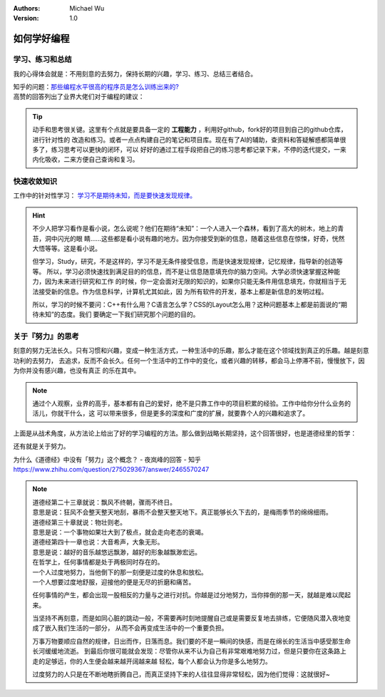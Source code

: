 .. Michael Wu 版权所有

:Authors: Michael Wu
:Version: 1.0

如何学好编程
=================

学习、练习和总结
---------------------

我的心得体会就是：不用刻意的去努力，保持长期的兴趣，学习、练习、总结三者结合。

| 知乎的问题：`那些编程水平很高的程序员是怎么训练出来的? <https://www.zhihu.com/question/351504112/answer/2798591054>`_
| 高赞的回答列出了业界大佬们对于编程的建议：

.. image:: pic/code-tip.png
   :scale: 50%

.. tip::

    动手和思考很关键。这里有个点就是要具备一定的 **工程能力** ，利用好github，fork好的项目到自己的github仓库，进行针对性的
    改造和练习。或者一点点构建自己的笔记和项目库。现在有了AI的辅助，查资料和答疑解惑都简单很多了，练习思考可以更快的闭环，可以
    好好的通过工程手段把自己的练习思考都记录下来，不停的迭代提交，一来内化吸收，二来方便自己查询和复习。

快速收敛知识
---------------------

工作中的针对性学习： `学习不是期待未知，而是要快速发现规律。 <https://mysummary.readthedocs.io/zh/latest/%E8%8A%B1%E6%9C%B5%E7%9A%84%E6%B8%A9%E5%AE%A4/CSS%E5%B8%83%E5%B1%80.html>`_

.. hint::

    不少人把学习看作是看小说，怎么说呢？他们在期待“未知”：一个人进入一个森林，看到了高大的树木，地上的青苔，洞中闪光的眼
    睛……这些都是看小说有趣的地方。因为你接受到新的信息，随着这些信息在惊悚，好奇，恍然大悟等等。这是看小说。

    但学习，Study，研究，不是这样的，学习不是无条件接受信息，而是快速发现规律，记忆规律，指导新的创造等等。
    所以，学习必须快速找到满足目的的信息，而不是让信息随意填充你的脑力空间。大学必须快速掌握这种能力，因为未来进行研究和工作
    的时候，你一定会面对无限的知识的，如果你只能无条件用信息填充，你就相当于无法接受新的信息。作为信息科学，计算机尤其如此，因
    为所有软件的开发，基本上都是新信息的发明过程。

    所以，学习的时候不要问：C++有什么用？C语言怎么学？CSS的Layout怎么用？这种问题基本上都是前面说的“期待未知”的态度。我们
    要确定一下我们研究那个问题的目的。


关于『努力』的思考
---------------------

刻意的努力无法长久。只有习惯和兴趣，变成一种生活方式，一种生活中的乐趣，那么才能在这个领域找到真正的乐趣。越是刻意功利的去努力，
去追求，反而不会长久。任何一个生活中的工作中的变化，或者兴趣的转移，都会马上停滞不前，慢慢放下，因为你并没有感兴趣，也没有真正
的乐在其中。

.. note::

    通过个人观察，业界的高手，基本都有自己的爱好，绝不是只靠工作中的项目积累的经验。工作中给你分什么业务的活儿，你就干什么，这
    可以带来很多，但是更多的深度和广度的扩展，就要靠个人的兴趣和追求了。


上面是从战术角度，从方法论上给出了好的学习编程的方法。那么做到战略长期坚持，这个回答很好，也是道德经里的哲学：

还有就是关于努力。

| 为什么《道德经》中没有「努力」这个概念？ - 夜岚峰的回答 - 知乎
| https://www.zhihu.com/question/275029367/answer/2465570247

.. note::

  | 道德经第二十三章就说：飘风不终朝，骤雨不终日。
  | 意思是说：狂风不会整天整天地刮，暴雨不会整天整天地下。真正能够长久下去的，是梅雨季节的绵绵细雨。

  | 道德经第三十章就说：物壮则老。
  | 意思是说：一个事物如果壮大到了极点，就会走向老态的衰竭。

  | 道德经第四十一章也说：大音希声，大象无形。
  | 意思是说：越好的音乐越悠远飘渺，越好的形象越飘渺宏远。

  | 在哲学上，任何事情都是处于两极同时存在的。
  | 一个人过度地努力，当他倒下的那一刻便是过度的休息和放松。
  | 一个人想要过度地舒服，迎接他的便是无尽的折磨和痛苦。

  任何事情的产生，都会出现一股相反的力量与之进行对抗。你越是过分地努力，当你摔倒的那一天，就越是难以爬起来。

  当坚持不再刻意，而是如同心脏的跳动一般，不需要再时刻地提醒自己或是需要反复地去排练，它便随风潜入夜地变成了嵌入我们生活的一部分，
  从而不会再变成生活中的一个重要负担。

  万事万物要顺应自然的规律，日出而作，日落而息。我们要的不是一瞬间的快感，而是在绵长的生活当中感受那生命长河缓缓地流逝。
  到最后你很可能就会发现：尽管你从来不认为自己有非常艰难地努力过，但是只要你在这条路上走的足够远，你的人生便会越来越开阔越来越
  轻松，每个人都会认为你是多么地努力。

  过度努力的人只是在不断地瞎折腾自己，而真正坚持下来的人往往显得非常轻松，因为他们觉得：这就很好~
